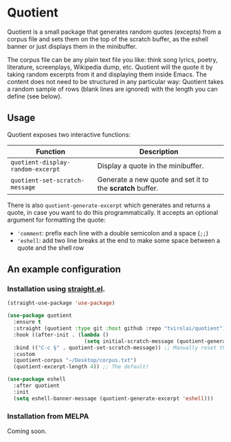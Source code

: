 * Quotient

Quotient is a small package that generates random quotes (excepts) from a corpus file and sets them on the top of the scratch buffer, as the eshell banner or just displays them in the minibuffer.

The corpus file can be any plain text file you like: think song lyrics, poetry, literature, screenplays, Wikipedia dump, etc. Quotient will the quote it by taking random excerpts from it and displaying them inside Emacs. The content does not need to be structured in any particular way: Quotient takes a random sample of rows (blank lines are ignored) with the length you can define (see below).

#+ATTR_HTML: :align center :width 500px
[[./demo.gif]]

** Usage

Quotient exposes two interactive functions:

| Function                        | Description                                            |
|---------------------------------+--------------------------------------------------------|
| =quotient-display-random-excerpt= | Display a quote in the minibuffer.                     |
| =quotient-set-scratch-message=    | Generate a new quote and set it to the *scratch* buffer. |

There is also =quotient-generate-excerpt= which generates and returns a quote, in case you want to do this programmatically. It accepts an optional argument for formatting the quote:
- ='comment=: prefix each line with a double semicolon and a space (=;;=)
- ='eshell=: add two line breaks at the end to make some space between a quote and the shell row

** An example configuration

*** Installation using [[https://github.com/radian-software/straight.el][straight.el]].

#+begin_src emacs-lisp :tangle yes
(straight-use-package 'use-package)

(use-package quotient
  :ensure t
  :straight (quotient :type git :host github :repo "tvirolai/quotient")
  :hook ((after-init . (lambda ()
                         (setq initial-scratch-message (quotient-generate-excerpt 'comment)))))
  :bind (("C-c §" . quotient-set-scratch-message)) ;; Manually reset the scratch message
  :custom
  (quotient-corpus "~/Desktop/corpus.txt")
  (quotient-excerpt-length 4)) ;; The default)

(use-package eshell
  :after quotient
  :init
  (setq eshell-banner-message (quotient-generate-excerpt 'eshell)))
#+end_src

*** Installation from MELPA

Coming soon.

